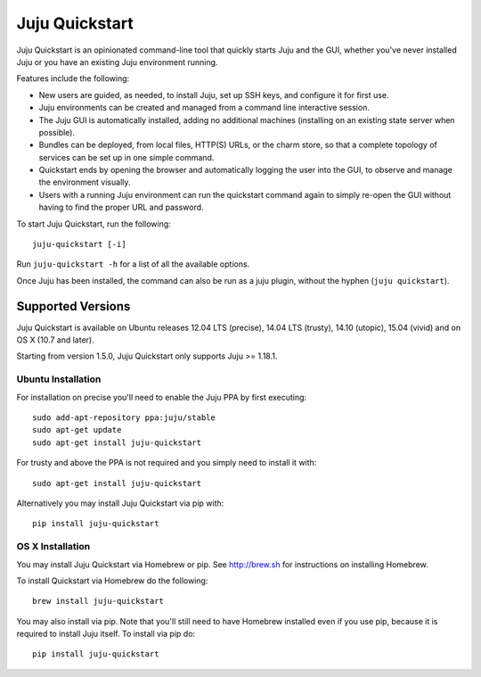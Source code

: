 Juju Quickstart
===============

Juju Quickstart is an opinionated command-line tool that quickly starts Juju
and the GUI, whether you've never installed Juju or you have an existing Juju
environment running.

Features include the following:

* New users are guided, as needed, to install Juju, set up SSH keys, and
  configure it for first use.
* Juju environments can be created and managed from a command line interactive
  session.
* The Juju GUI is automatically installed, adding no additional machines
  (installing on an existing state server when possible).
* Bundles can be deployed, from local files, HTTP(S) URLs, or the charm store,
  so that a complete topology of services can be set up in one simple command.
* Quickstart ends by opening the browser and automatically logging the user
  into the GUI, to observe and manage the environment visually.
* Users with a running Juju environment can run the quickstart command again to
  simply re-open the GUI without having to find the proper URL and password.

To start Juju Quickstart, run the following::

    juju-quickstart [-i]

Run ``juju-quickstart -h`` for a list of all the available options.

Once Juju has been installed, the command can also be run as a juju plugin,
without the hyphen (``juju quickstart``).


Supported Versions
------------------

Juju Quickstart is available on Ubuntu releases 12.04 LTS (precise), 14.04 LTS
(trusty), 14.10 (utopic), 15.04 (vivid) and on OS X (10.7 and later).

Starting from version 1.5.0, Juju Quickstart only supports Juju >= 1.18.1.

Ubuntu Installation
~~~~~~~~~~~~~~~~~~~

For installation on precise you'll need to enable the Juju PPA by first
executing::

  sudo add-apt-repository ppa:juju/stable
  sudo apt-get update
  sudo apt-get install juju-quickstart

For trusty and above the PPA is not required and you simply need to install it
with::

  sudo apt-get install juju-quickstart

Alternatively you may install Juju Quickstart via pip with::

  pip install juju-quickstart

OS X Installation
~~~~~~~~~~~~~~~~~

You may install Juju Quickstart via Homebrew or pip.  See http://brew.sh for
instructions on installing Homebrew.

To install Quickstart via Homebrew do the following::

    brew install juju-quickstart

You may also install via pip. Note that you'll still need to have Homebrew
installed even if you use pip, because it is required to install Juju itself.
To install via pip do::

    pip install juju-quickstart
